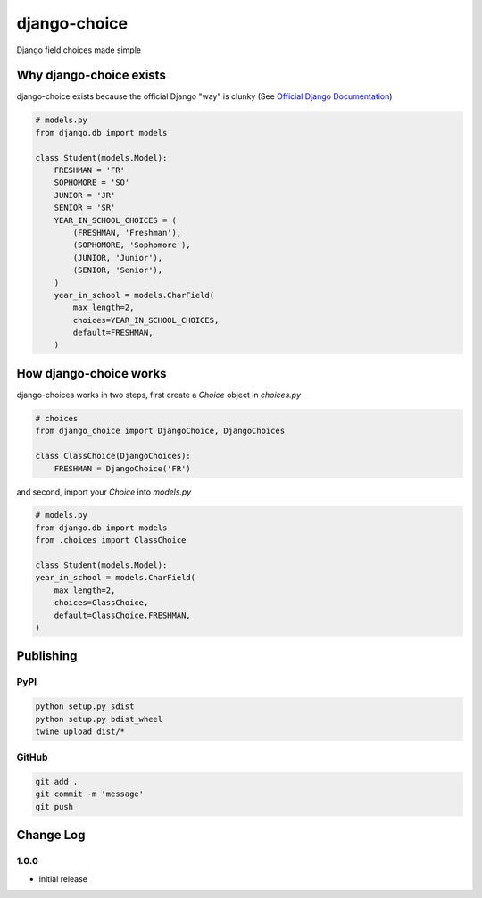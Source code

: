 =============
django-choice
=============
Django field choices made simple

Why django-choice exists
========================
django-choice exists because the official Django "way" is clunky (See `Official Django Documentation`_)

.. _`Official Django Documentation`: https://docs.djangoproject.com/en/2.0/ref/models/fields/#choices

.. code:: python

    # models.py
    from django.db import models

    class Student(models.Model):
        FRESHMAN = 'FR'
        SOPHOMORE = 'SO'
        JUNIOR = 'JR'
        SENIOR = 'SR'
        YEAR_IN_SCHOOL_CHOICES = (
            (FRESHMAN, 'Freshman'),
            (SOPHOMORE, 'Sophomore'),
            (JUNIOR, 'Junior'),
            (SENIOR, 'Senior'),
        )
        year_in_school = models.CharField(
            max_length=2,
            choices=YEAR_IN_SCHOOL_CHOICES,
            default=FRESHMAN,
        )

How django-choice works
=======================
django-choices works in two steps, first create a `Choice` object in `choices.py`

.. code:: python

    # choices
    from django_choice import DjangoChoice, DjangoChoices

    class ClassChoice(DjangoChoices):
        FRESHMAN = DjangoChoice('FR')

and second, import your `Choice` into `models.py`

.. code:: python

    # models.py
    from django.db import models
    from .choices import ClassChoice

    class Student(models.Model):
    year_in_school = models.CharField(
        max_length=2,
        choices=ClassChoice,
        default=ClassChoice.FRESHMAN,
    )


Publishing
==========
PyPI
----

.. code:: python

    python setup.py sdist
    python setup.py bdist_wheel
    twine upload dist/*

GitHub
------

.. code:: python

    git add .
    git commit -m 'message'
    git push

Change Log
==========
1.0.0
-----
* initial release
